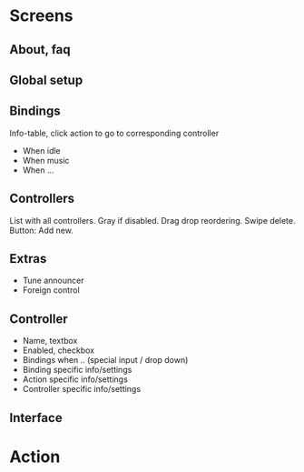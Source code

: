 * Screens
** About, faq
** Global setup
** Bindings
Info-table, click action to go to corresponding controller
- When idle
- When music
- When ...
** Controllers
List with all controllers.
Gray if disabled.
Drag drop reordering.
Swipe delete.
Button: Add new.
** Extras
- Tune announcer
- Foreign control

** Controller
- Name, textbox
- Enabled, checkbox
- Bindings when .. (special input / drop down)
- Binding specific info/settings
- Action specific info/settings
- Controller specific info/settings


** Interface

* Action
